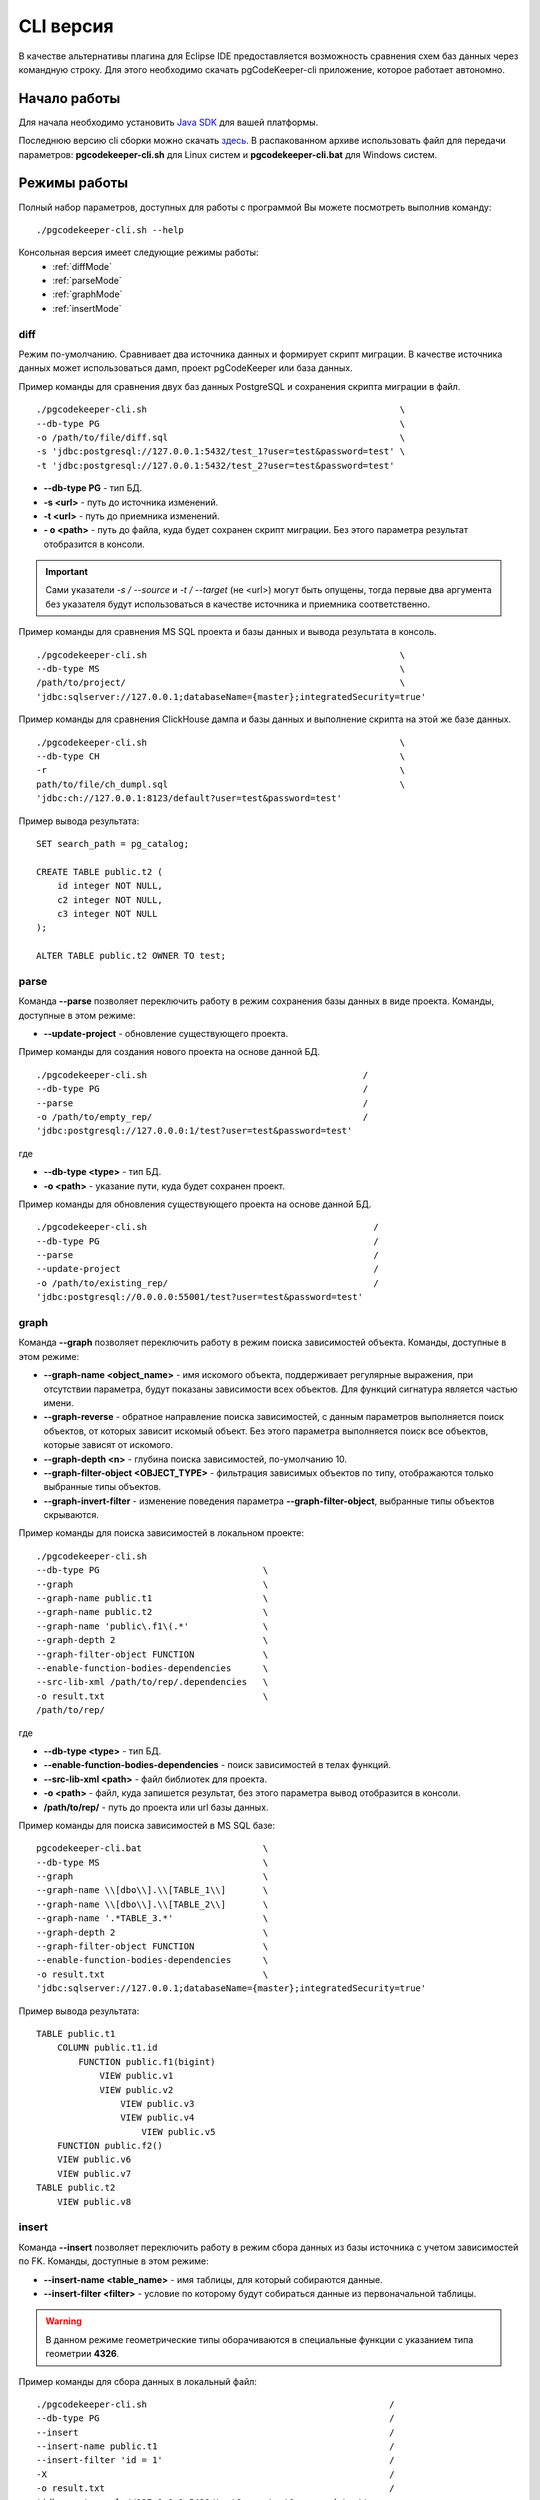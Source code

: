.. _cliVersion :

==========
CLI версия
==========

В качестве альтернативы плагина для Eclipse IDE предоставляется возможность сравнения схем баз данных через командную строку. Для этого необходимо скачать pgCodeKeeper-cli приложение, которое работает автономно.

Начало работы
~~~~~~~~~~~~~

Для начала необходимо установить `Java SDK <https://jdk.dev/>`_ для вашей платформы.

Последнюю версию cli сборки можно скачать `здесь <https://github.com/pgcodekeeper/pgcodekeeper/releases>`_. В распакованном архиве использовать файл для передачи параметров: **pgcodekeeper-cli.sh** для Linux систем и **pgcodekeeper-cli.bat** для Windows систем.

Режимы работы
~~~~~~~~~~~~~

Полный набор параметров, доступных для работы с программой Вы можете посмотреть выполнив команду:
::

 ./pgcodekeeper-cli.sh --help

Консольная версия имеет следующие режимы работы:
 - :ref:`diffMode`
 - :ref:`parseMode`
 - :ref:`graphMode`
 - :ref:`insertMode`

.. _diffMode :

diff
""""

Режим по-умолчанию. Сравнивает два источника данных и формирует скрипт миграции. В качестве источника данных может использоваться дамп, проект pgCodeKeeper или база данных.

Пример команды для сравнения двух баз данных PostgreSQL и сохранения скрипта миграции в файл.
::

 ./pgcodekeeper-cli.sh                                                \
 --db-type PG                                                         \
 -o /path/to/file/diff.sql                                            \
 -s 'jdbc:postgresql://127.0.0.1:5432/test_1?user=test&password=test' \
 -t 'jdbc:postgresql://127.0.0.1:5432/test_2?user=test&password=test'

- **--db-type PG** - тип БД.
- **-s <url>** - путь до источника изменений. 
- **-t <url>** - путь до приемника изменений. 
- **- o <path>** - путь до файла, куда будет сохранен скрипт миграции. Без этого параметра результат отобразится в консоли.

.. important:: Сами указатели `-s / --source` и `-t / --target` (не <url>) могут быть опущены, тогда первые два аргумента без указателя будут использоваться в качестве источника и приемника соответственно.

Пример команды для сравнения MS SQL проекта и базы данных и вывода результата в консоль.
::

 ./pgcodekeeper-cli.sh                                                \
 --db-type MS                                                         \
 /path/to/project/                                                    \
 'jdbc:sqlserver://127.0.0.1;databaseName={master};integratedSecurity=true'


Пример команды для сравнения ClickHouse дампа и базы данных и выполнение скрипта на этой же базе данных.
::

 ./pgcodekeeper-cli.sh                                                \
 --db-type CH                                                         \
 -r                                                                   \
 path/to/file/ch_dumpl.sql                                            \
 'jdbc:ch://127.0.0.1:8123/default?user=test&password=test'


Пример вывода результата:
::

    SET search_path = pg_catalog;

    CREATE TABLE public.t2 (
        id integer NOT NULL,
        c2 integer NOT NULL,
        c3 integer NOT NULL
    );

    ALTER TABLE public.t2 OWNER TO test;

.. _parseMode :

parse
"""""

Команда **--parse** позволяет переключить работу в режим сохранения базы данных в виде проекта. Команды, доступные в этом режиме:

- **--update-project** - обновление существующего проекта.

Пример команды для создания нового проекта на основе данной БД.
::

  ./pgcodekeeper-cli.sh                                         /
  --db-type PG                                                  /
  --parse                                                       /
  -o /path/to/empty_rep/                                        /
  'jdbc:postgresql://127.0.0.0:1/test?user=test&password=test'

где

- **--db-type <type>** - тип БД.
- **-o <path>** - указание пути, куда будет сохранен проект.

Пример команды для обновления существующего проекта на основе данной БД.
::

  ./pgcodekeeper-cli.sh                                           /
  --db-type PG                                                    /
  --parse                                                         /
  --update-project                                                /
  -o /path/to/existing_rep/                                       /
  'jdbc:postgresql://0.0.0.0:55001/test?user=test&password=test'

.. _graphMode :

graph
"""""

Команда **--graph** позволяет переключить работу в режим поиска зависимостей объекта. Команды, доступные в этом режиме:

- **--graph-name <object_name>**  - имя искомого объекта, поддерживает регулярные выражения, при отсутствии параметра, будут показаны зависимости всех объектов. Для функций сигнатура является частью имени.
- **--graph-reverse**  - обратное направление поиска зависимостей, с данным параметров выполняется поиск объектов, от которых зависит искомый объект. Без этого параметра выполняется поиск все объектов, которые зависят от искомого.
- **--graph-depth <n>** - глубина поиска зависимостей, по-умолчанию 10.
- **--graph-filter-object <OBJECT_TYPE>** - фильтрация зависимых объектов по типу, отображаются только выбранные типы объектов.
- **--graph-invert-filter** - изменение поведения параметра **--graph-filter-object**, выбранные типы объектов скрываются.

Пример команды для поиска зависимостей в локальном проекте:
::

 ./pgcodekeeper-cli.sh
 --db-type PG                               \
 --graph                                    \
 --graph-name public.t1                     \
 --graph-name public.t2                     \
 --graph-name 'public\.f1\(.*'              \
 --graph-depth 2                            \
 --graph-filter-object FUNCTION             \
 --enable-function-bodies-dependencies      \
 --src-lib-xml /path/to/rep/.dependencies   \
 -o result.txt                              \
 /path/to/rep/

где

- **--db-type <type>** - тип БД.
- **--enable-function-bodies-dependencies** - поиск зависимостей в телах функций.
- **--src-lib-xml <path>** - файл библиотек для проекта.
- **-o <path>** - файл, куда запишется результат, без этого параметра вывод отобразится в консоли.
- **/path/to/rep/** - путь до проекта или url базы данных.

Пример команды для поиска зависимостей в MS SQL базе:
::

 pgcodekeeper-cli.bat                       \
 --db-type MS                               \
 --graph                                    \
 --graph-name \\[dbo\\].\\[TABLE_1\\]       \
 --graph-name \\[dbo\\].\\[TABLE_2\\]       \
 --graph-name '.*TABLE_3.*'                 \
 --graph-depth 2                            \
 --graph-filter-object FUNCTION             \
 --enable-function-bodies-dependencies      \
 -o result.txt                              \
 'jdbc:sqlserver://127.0.0.1;databaseName={master};integratedSecurity=true'


Пример вывода результата:
::

    TABLE public.t1
        COLUMN public.t1.id
            FUNCTION public.f1(bigint)
                VIEW public.v1
                VIEW public.v2
                    VIEW public.v3
                    VIEW public.v4
                        VIEW public.v5
        FUNCTION public.f2()
        VIEW public.v6
        VIEW public.v7
    TABLE public.t2
        VIEW public.v8

.. _insertMode :

insert
""""""

Команда **--insert** позволяет переключить работу в режим сбора данных из базы источника с учетом зависимостей по FK. Команды, доступные в этом режиме:

- **--insert-name <table_name>** - имя таблицы, для который собираются данные.
- **--insert-filter <filter>** - условие по которому будут собираться данные из первоначальной таблицы.

.. warning:: В данном режиме геометрические типы оборачиваются в специальные функции с указанием типа геометрии **4326**.

Пример команды для сбора данных в локальный файл:
::

  ./pgcodekeeper-cli.sh                                              /
  --db-type PG                                                       /
  --insert                                                           /
  --insert-name public.t1                                            /
  --insert-filter 'id = 1'                                           /
  -X                                                                 /
  -o result.txt                                                      /
  'jdbc:postgresql://127.0.0.1:5432/test?user=test&password=test'

где

- **--db-type <type>** - тип БД.
- **-X** - оборачивает сгенерированный скрипт в транзакцию.
- **-o <path>** - файл, куда запишется результат, без этого параметра вывод отобразится в консоли.

Пример команды для сбора данных и выполнения скрипта в БД:
::

  ./pgcodekeeper-cli.sh                                                        /
  --db-type MS                                                                 /
  --insert                                                                     /
  --insert-name '[dbo].[TABLE_1]'                                              /
  --insert-filter 'id = 1'                                                     /
  -X                                                                           /
  -R 'jdbc:sqlserver://127.0.0.1;databaseName=testdb;user=user;password=pass'  /
  'jdbc:sqlserver://127.0.0.1;databaseName={master};integratedSecurity=true'

где

- **-R <url>** - база данных, в которой будет выполнен полученный скрипт.

Пример вывода результата:

::

   START TRANSACTION;

   INSERT INTO public.t2 (id, c2, c3)
   VALUES (1, NULL, 1)
   ON CONFLICT DO NOTHING;

   INSERT INTO public.t1 (id, c2, c3)
   VALUES (1, 1, 1)
   ON CONFLICT DO NOTHING;

   UPDATE public.t2 SET c2 = 1 WHERE id = 1;

   COMMIT TRANSACTION;


vmargs
~~~~~~
Все параметры после специального параметра **-vmargs** будут переданы VM.

Использование с ограничениями потребляемой памяти:

::

 ./pgcodekeeper-cli.sh 1.sql 2.sql -vmargs -Xms256m -Xmx2g

Параметр VM *ru.taximaxim.codekeeper.parser.poolsize* позволяет указать количество потоков парсера:

::

 ./pgcodekeeper-cli.sh 1.sql 2.sql -vmargs -Dru.taximaxim.codekeeper.parser.poolsize=5